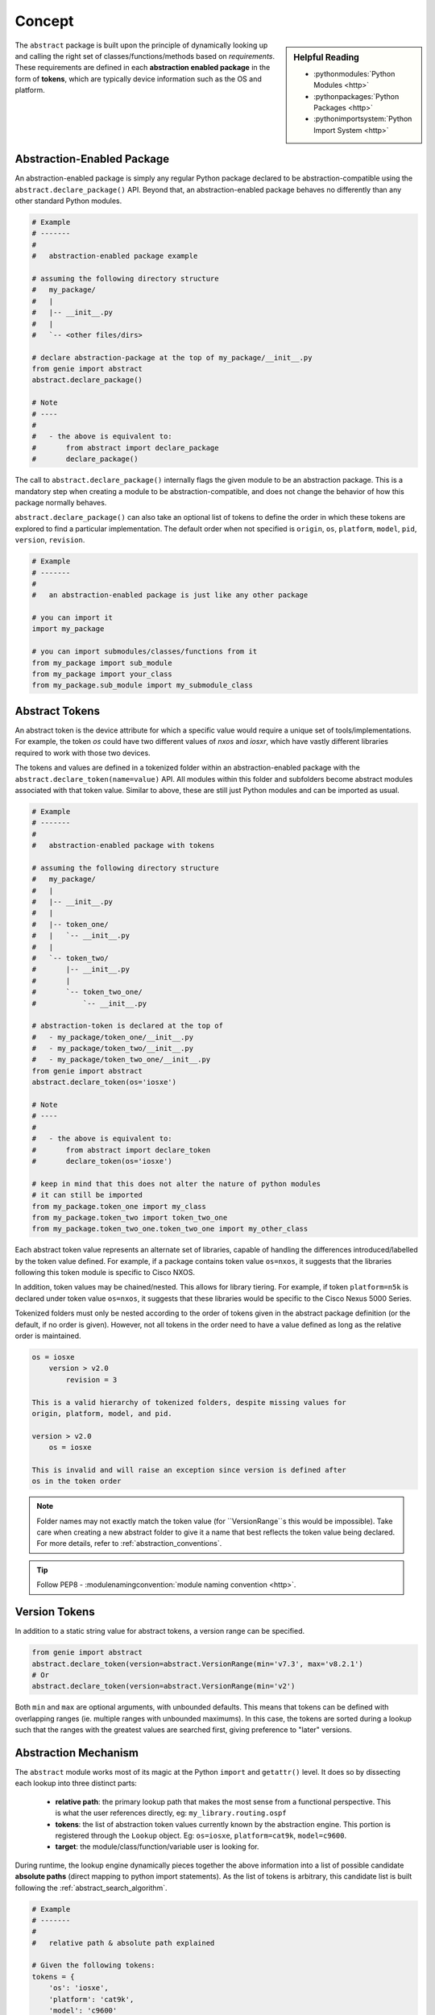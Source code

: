 .. _abstraction_concepts:

Concept
=======

.. sidebar:: Helpful Reading

    - :pythonmodules:`Python Modules <http>`

    - :pythonpackages:`Python Packages <http>`

    - :pythonimportsystem:`Python Import System <http>`


The ``abstract`` package is built upon the principle of dynamically looking up
and calling the right set of classes/functions/methods based on *requirements*.
These requirements are defined in each **abstraction enabled package** in the
form of **tokens**, which are typically device information such as the OS and
platform.

.. _abstraction_pkg:

Abstraction-Enabled Package
---------------------------

An abstraction-enabled package is simply any regular Python package declared to
be abstraction-compatible using the ``abstract.declare_package()`` API. Beyond
that, an abstraction-enabled package behaves no differently than any other
standard Python modules.

.. code-block:: python

    # Example
    # -------
    #
    #   abstraction-enabled package example

    # assuming the following directory structure
    #   my_package/
    #   |
    #   |-- __init__.py
    #   |
    #   `-- <other files/dirs>

    # declare abstraction-package at the top of my_package/__init__.py
    from genie import abstract
    abstract.declare_package()

    # Note
    # ----
    #
    #   - the above is equivalent to:
    #       from abstract import declare_package
    #       declare_package()

The call to ``abstract.declare_package()`` internally flags the given module to
be an abstraction package. This is a mandatory step when creating a module to
be abstraction-compatible, and does not change the behavior of how this package
normally behaves.

``abstract.declare_package()`` can also take an optional list of tokens to
define the order in which these tokens are explored to find a particular
implementation. The default order when not specified is ``origin``, ``os``,
``platform``, ``model``, ``pid``, ``version``, ``revision``.


.. code-block:: python

    # Example
    # -------
    #
    #   an abstraction-enabled package is just like any other package

    # you can import it
    import my_package

    # you can import submodules/classes/functions from it
    from my_package import sub_module
    from my_package import your_class
    from my_package.sub_module import my_submodule_class


.. _abstraction_tokens:

Abstract Tokens
---------------

An abstract token is the device attribute for which a specific value would
require a unique set of tools/implementations. For example, the token `os`
could have two different values of `nxos` and `iosxr`, which have vastly
different libraries required to work with those two devices.

The tokens and values are defined in a tokenized folder within an
abstraction-enabled package with the ``abstract.declare_token(name=value)`` API.
All modules within this folder and subfolders become abstract modules associated
with that token value. Similar to above, these are still just Python modules and
can be imported as usual.

.. code-block:: python

    # Example
    # -------
    #
    #   abstraction-enabled package with tokens

    # assuming the following directory structure
    #   my_package/
    #   |
    #   |-- __init__.py
    #   |
    #   |-- token_one/
    #   |   `-- __init__.py
    #   |
    #   `-- token_two/
    #       |-- __init__.py
    #       |
    #       `-- token_two_one/
    #           `-- __init__.py

    # abstraction-token is declared at the top of
    #   - my_package/token_one/__init__.py
    #   - my_package/token_two/__init__.py
    #   - my_package/token_two_one/__init__.py
    from genie import abstract
    abstract.declare_token(os='iosxe')

    # Note
    # ----
    #
    #   - the above is equivalent to:
    #       from abstract import declare_token
    #       declare_token(os='iosxe')

    # keep in mind that this does not alter the nature of python modules
    # it can still be imported
    from my_package.token_one import my_class
    from my_package.token_two import token_two_one
    from my_package.token_two_one.token_two_one import my_other_class

Each abstract token value represents an alternate set of libraries, capable of
handling the differences introduced/labelled by the token value defined. For
example, if a package contains token value ``os=nxos``, it suggests that the
libraries following this token module is specific to Cisco NXOS.

In addition, token values may be chained/nested. This allows for library
tiering. For example, if token ``platform=n5k`` is declared under token value
``os=nxos``, it suggests that these libraries would be specific to the Cisco
Nexus 5000 Series.

Tokenized folders must only be nested according to the order of tokens given in
the abstract package definition (or the default, if no order is given). However,
not all tokens in the order need to have a value defined as long as the relative
order is maintained.

.. code-block:: text

    os = iosxe
        version > v2.0
            revision = 3

    This is a valid hierarchy of tokenized folders, despite missing values for
    origin, platform, model, and pid.

    version > v2.0
        os = iosxe

    This is invalid and will raise an exception since version is defined after
    os in the token order


.. note::

    Folder names may not exactly match the token value (for ``VersionRange``s
    this would be impossible). Take care when creating a new abstract folder to
    give it a name that best reflects the token value being declared. For more
    details, refer to :ref:`abstraction_conventions`.

.. tip::

    Follow PEP8 - :modulenamingconvention:`module naming convention <http>`.


Version Tokens
--------------

In addition to a static string value for abstract tokens, a version range can be
specified.

.. code-block:: python

    from genie import abstract
    abstract.declare_token(version=abstract.VersionRange(min='v7.3', max='v8.2.1')
    # Or
    abstract.declare_token(version=abstract.VersionRange(min='v2')

Both ``min`` and ``max`` are optional arguments, with unbounded defaults. This
means that tokens can be defined with overlapping ranges (ie. multiple ranges
with unbounded maximums). In this case, the tokens are sorted during a lookup
such that the ranges with the greatest values are searched first, giving
preference to "later" versions.


Abstraction Mechanism
---------------------

The ``abstract`` module works most of its magic at the Python ``import`` and
``getattr()`` level. It does so by dissecting each lookup into three distinct
parts:

    - **relative path**: the primary lookup path that makes the most sense from
      a functional perspective. This is what the user references directly, eg:
      ``my_library.routing.ospf``

    - **tokens**: the list of abstraction token values currently known by the
      abstraction engine. This portion is registered through the ``Lookup``
      object. Eg: ``os=iosxe``, ``platform=cat9k``, ``model=c9600``.

    - **target**: the module/class/function/variable user is looking for.

During runtime, the lookup engine dynamically pieces together the above
information into a list of possible candidate **absolute paths** (direct mapping
to python import statements). As the list of tokens is arbitrary, this candidate
list is built following the :ref:`abstract_search_algorithm`.

.. code-block:: python

    # Example
    # -------
    #
    #   relative path & absolute path explained

    # Given the following tokens:
    tokens = {
        'os': 'iosxe',
        'platform': 'cat9k',
        'model': 'c9600'
    }

    # feed to to abstraction lookup engine.
    import my_package
    library = abstract.Lookup(tokens, package=my_package)

    # the relative call to
    library.config.routing.ospf.Ospf()

    # could match, for example:
    #
    #    my_package.iosxe.config.cat9k.routing.ospf.c9600.Ospf
    #         |       |      |     |      |     |     |    |
    #    abstraction  |   relative |   relative |     |  class
    #      package    |     path   |     path   |  tokenized
    #                 |         tokenized       |   folder
    #              tokenized     folder      relative
    #               folder                     path
    #
    # which translates to:
    #   from my_package.iosxe.config.cat9k.routing.ospf.c9600 import Ospf
    #
    # where
    # -----
    #    relative path = config, routing, ospf
    #    tokens        = os=iosxe, platform=cat9k, model=c9600
    #    target        = Ospf()


.. _abstract_search_algorithm:

Search Algorithm
----------------

The first time a lookup is performed on an abstract package, every token
definition and module is discovered and stored in a tree structure, with each
**relative path** to a module branching into multiple possible implementations
based on the token values.

The lookup will then traverse the tree with the given token values
in the order defined by the package, and return the stored implementation with
the best fit for token values. There may not be an implementation that matches
all the given token values, so the lookup will "fall back" along the search path
until an implementation is found, which best matches the given token values.

There are cases where multiple matches are possible. Token values can be given
as lists, which will attempt to match each value in the list sequentially. The
lookup works as a depth-first traversal. This means that the second value of a
list will only be considered if there is no valid implementation in the
tokenized folder matching the first value and all of the child tokenized folders
as well.

The other way multiple matches can be found is with overlapping version ranges.
If multiple tokenized folders have overlapping version ranges as their defined
token value, lookup will consider them in the order of "latest" to "earliest".

.. code-block:: text

    Given the token values
        token_one = one_one
        token_two = [two_one, two_three]
        token_three = v4

    And the abstract package structure
        one_one                 (token_one = one_one)
            two_one             (token_two = two_one)
                v5              (token_three > v5)
            two_two             (token_two = two_two)
                v1              (token_three > v1)
            two_three           (token_two = two_three)
                v1              (token_three > v1)
                v2              (token_three > v2)
        one_two                 (token_one = one_two)
            two_one             (token_two = two_one)
                v1              (token_three > v1)


    The order of consideration for implementations within tokenized folders
    would be
    one_one.two_one
    one_one.two_three.v2
    one_one.two_three.v1
    one_one.two_three
    one_one


JSON Integration
----------------

Most usage of the abstract lookup will not be done explicitly with a ``Lookup``
object. Instead, certain packages have an associated pre-generated JSON file
which links each abstracted feature (classes or functions) in the package with
matching token values. The contents of the JSON file are loaded into a tree
structure the same way discovered modules are. The only difference is that the
lookup will start with the name of a class or function or an associated command
instead of the **relative path** to a module.


.. _token_retrieval:

Getting Tokens
--------------

Tokens can be given as a dict, but are most useful when related to a particular
device. ``Lookup.from_device(device, package=abstract_package)`` will use the
tokens defined in ``abstract_package`` to retrieve attributes from devices for
performing lookups.

.. note::

    :ref:`Integration with Topology  <abstract_topology>`



